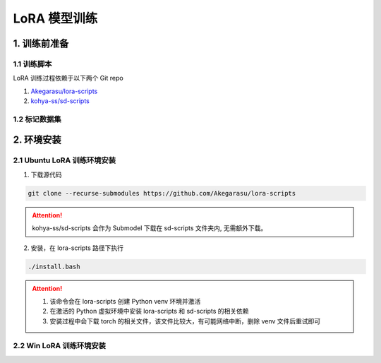 .. _LoRA 模型训练:

LoRA 模型训练
================================================================================

1. 训练前准备
--------------------------------------------------------------------------------

1.1 训练脚本
^^^^^^^^^^^^^^^^^^^^^^^^^^^^^^^^^^^^^^^^^^^^^^^^^^^^^^^^^^^^^^^^^^^^^^^^^^^^^^^^

LoRA 训练过程依赖于以下两个 Git repo

1. `Akegarasu/lora-scripts <https://github.com/Akegarasu/lora-scripts>`_
#. `kohya-ss/sd-scripts <https://github.com/kohya-ss/sd-scripts>`_

1.2 标记数据集
^^^^^^^^^^^^^^^^^^^^^^^^^^^^^^^^^^^^^^^^^^^^^^^^^^^^^^^^^^^^^^^^^^^^^^^^^^^^^^^^


2. 环境安装
--------------------------------------------------------------------------------

2.1 Ubuntu LoRA 训练环境安装
^^^^^^^^^^^^^^^^^^^^^^^^^^^^^^^^^^^^^^^^^^^^^^^^^^^^^^^^^^^^^^^^^^^^^^^^^^^^^^^^

1. 下载源代码

.. code:: bash

    git clone --recurse-submodules https://github.com/Akegarasu/lora-scripts
    
.. Attention:: kohya-ss/sd-scripts 会作为 Submodel 下载在 sd-scripts 文件夹内, 无需额外下载。

2. 安装，在 lora-scripts 路径下执行

.. code:: bash

    ./install.bash

.. Attention::

    1. 该命令会在 lora-scripts 创建 Python venv 环境并激活
    #. 在激活的 Python 虚拟环境中安装 lora-scripts 和 sd-scripts 的相关依赖
    #. 安装过程中会下载 torch 的相关文件，该文件比较大，有可能网络中断，删除 venv 文件后重试即可






2.2 Win LoRA 训练环境安装
^^^^^^^^^^^^^^^^^^^^^^^^^^^^^^^^^^^^^^^^^^^^^^^^^^^^^^^^^^^^^^^^^^^^^^^^^^^^^^^^



